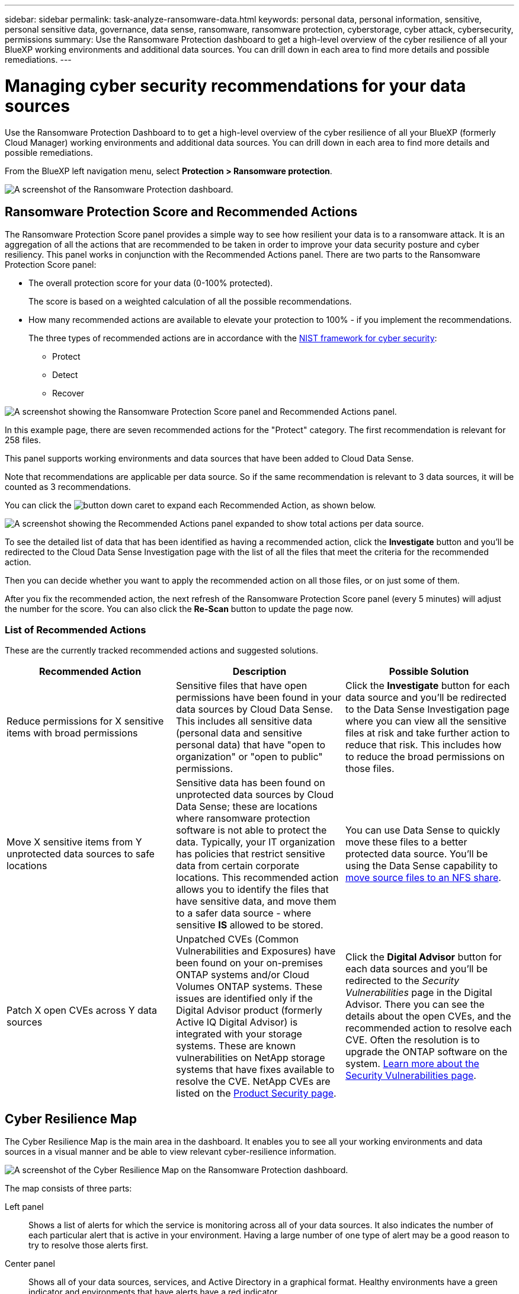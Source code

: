 ---
sidebar: sidebar
permalink: task-analyze-ransomware-data.html
keywords: personal data, personal information, sensitive, personal sensitive data, governance, data sense, ransomware, ransomware protection, cyberstorage, cyber attack, cybersecurity, permissions
summary: Use the Ransomware Protection dashboard to get a high-level overview of the cyber resilience of all your BlueXP working environments and additional data sources. You can drill down in each area to find more details and possible remediations.
---

= Managing cyber security recommendations for your data sources
:hardbreaks:
:nofooter:
:icons: font
:linkattrs:
:imagesdir: ./media/

[.lead]
Use the Ransomware Protection Dashboard to to get a high-level overview of the cyber resilience of all your BlueXP (formerly Cloud Manager) working environments and additional data sources. You can drill down in each area to find more details and possible remediations.

From the BlueXP left navigation menu, select *Protection > Ransomware protection*.

image:screenshot_ransomware_dashboard.png[A screenshot of the Ransomware Protection dashboard.]

== Ransomware Protection Score and Recommended Actions

The Ransomware Protection Score panel provides a simple way to see how resilient your data is to a ransomware attack. It is an aggregation of all the actions that are recommended to be taken in order to improve your data security posture and cyber resiliency. This panel works in conjunction with the Recommended Actions panel. There are two parts to the Ransomware Protection Score panel: 

* The overall protection score for your data (0-100% protected).
+
The score is based on a weighted calculation of all the possible recommendations.
* How many recommended actions are available to elevate your protection to 100% - if you implement the recommendations. 
+
The three types of recommended actions are in accordance with the https://www.ftc.gov/business-guidance/small-businesses/cybersecurity/nist-framework[NIST framework for cyber security^]: 

** Protect
** Detect
** Recover

image:screenshot_ransomware_protection_score1.png[A screenshot showing the Ransomware Protection Score panel and Recommended Actions panel.]

In this example page, there are seven recommended actions for the "Protect" category. The first recommendation is relevant for 258 files.

This panel supports working environments and data sources that have been added to Cloud Data Sense.

Note that recommendations are applicable per data source. So if the same recommendation is relevant to 3 data sources, it will be counted as 3 recommendations. 

You can click the image:button_down_caret.png[] to expand each Recommended Action, as shown below.

image:screenshot_ransomware_rec_actions_expanded.png[A screenshot showing the Recommended Actions panel expanded to show total actions per data source.]

To see the detailed list of data that has been identified as having a recommended action, click the *Investigate* button and you'll be redirected to the Cloud Data Sense Investigation page with the list of all the files that meet the criteria for the recommended action.

Then you can decide whether you want to apply the recommended action on all those files, or on just some of them.

After you fix the recommended action, the next refresh of the Ransomware Protection Score panel (every 5 minutes) will adjust the number for the score. You can also click the *Re-Scan* button to update the page now.

=== List of Recommended Actions

These are the currently tracked recommended actions and suggested solutions.

[cols=3*,options="header",cols="33,33,33",width="100%"]

|===
| Recommended Action
| Description
| Possible Solution

| Reduce permissions for X sensitive items with broad permissions
| Sensitive files that have open permissions have been found in your data sources by Cloud Data Sense. This includes all sensitive data (personal data and sensitive personal data) that have "open to organization" or "open to public" permissions.
| Click the *Investigate* button for each data source and you'll be redirected to the Data Sense Investigation page where you can view all the sensitive files at risk and take further action to reduce that risk. This includes how to reduce the broad permissions on those files.

| Move X sensitive items from Y unprotected data sources to safe locations
| Sensitive data has been found on unprotected data sources by Cloud Data Sense; these are locations where ransomware protection software is not able to protect the data. Typically, your IT organization has policies that restrict sensitive data from certain corporate locations. This recommended action allows you to identify the files that have sensitive data, and move them to a safer data source - where sensitive *IS* allowed to be stored.
| You can use Data Sense to quickly move these files to a better protected data source. You'll be using the Data Sense capability to https://docs.netapp.com/us-en/cloud-manager-data-sense/task-managing-highlights.html#moving-source-files-to-an-nfs-share[move source files to an NFS share^].

| Patch X open CVEs across Y data sources
| Unpatched CVEs (Common Vulnerabilities and Exposures) have been found on your on-premises ONTAP systems and/or Cloud Volumes ONTAP systems. These issues are identified only if the Digital Advisor product (formerly Active IQ Digital Advisor) is integrated with your storage systems. These are known vulnerabilities on NetApp storage systems that have fixes available to resolve the CVE. NetApp CVEs are listed on the https://security.netapp.com/advisory/[Product Security page^].
| Click the *Digital Advisor* button for each data sources and you'll be redirected to the _Security Vulnerabilities_ page in the Digital Advisor. There you can see the details about the open CVEs, and the recommended action to resolve each CVE. Often the resolution is to upgrade the ONTAP software on the system. https://docs.netapp.com/us-en/active-iq/task_increase_protection_against_hackers_and_Ransomware_attacks.html[Learn more about the Security Vulnerabilities page].

|===

== Cyber Resilience Map

The Cyber Resilience Map is the main area in the dashboard. It enables you to see all your working environments and data sources in a visual manner and be able to view relevant cyber-resilience information.

image:screenshot_ransomware_cyber_map.png[A screenshot of the Cyber Resilience Map on the Ransomware Protection dashboard.]

The map consists of three parts:

Left panel::
Shows a list of alerts for which the service is monitoring across all of your data sources. It also indicates the number of each particular alert that is active in your environment. Having a large number of one type of alert may be a good reason to try to resolve those alerts first.
Center panel::
Shows all of your data sources, services, and Active Directory in a graphical format. Healthy environments have a green indicator and environments that have alerts have a red indicator.
Right panel::
After you click on a data source that has a red indicator, this panel shows the alerts for that data source and provides recommendations to resolve the alert. Alerts are sorted so that the most recent alerts are listed first. Many recommendations lead you to another BlueXP service where you can resolve the issue.

These are the currently tracked alerts and suggested remediations.

[cols=3*,options="header",cols="33,33,33",width="100%"]

|===
| Alert
| Description
| Remediation

| High data encryption rates detected
| An abnormal increase in the percentage of encrypted files, or corrupted files, in the data source has occurred. This means that there was a greater than 20% increase in the percentage of encrypted files in the past 7 days. For example, if 50% of your files are encrypted, then a day later this number increases to 60%, you would see this alert.
| Click the link to launch the https://docs.netapp.com/us-en/cloud-manager-data-sense/task-controlling-private-data.html[Data Sense Investigation page^]. There you can select the filters for the specific _Working Environment_ and _Category (Encrypted and Corrupted)_ to view the list of all encrypted and corrupted files.

| Sensitive data with wide permissions found
| Sensitive data is found in files and the access permissions level is too high in a data source.
| Click the link to launch the https://docs.netapp.com/us-en/cloud-manager-data-sense/task-controlling-private-data.html[Data Sense Investigation page^]. There you can select the filters for the specific _Working Environment_, _Sensitivity Level (Sensitive Personal)_, and _Open Permissions_ to view the list of the files that have this issue.

| One or more volumes are not backed up using Cloud Backup
| Some volumes in the working environment aren't being protected using https://docs.netapp.com/us-en/cloud-manager-backup-restore/concept-backup-to-cloud.html[Cloud Backup^].
| Click the link to launch Cloud Backup and then you can identify the volumes that aren't being backed up in the working environment, and then decide if you want to enable backups on those volumes.

| One or more repositories (volumes, buckets, etc.) in your data sources are not being scanned by Data Sense
| Some data in your data sources isn't being scanned using https://docs.netapp.com/us-en/cloud-manager-data-sense/concept-cloud-compliance.html[Cloud Data Sense^] to identify compliance and privacy concerns and find optimization opportunities.
| Click the link to launch Data Sense and enable scanning and mapping for the items that are not being scanned.

| On-box anti-ransomware is not active for all volumes
| Some volumes in the on-prem ONTAP system don't have the https://docs.netapp.com/us-en/ontap/anti-ransomware/enable-task.html[NetApp anti-ransomware feature^] enabled.
| Click the link and you are redirected to the <<Status of ONTAP systems hardening,Harden your ONTAP environment panel>> and to the working environment with the issue. There you can investigate how best to fix the issue.

| ONTAP version is not updated
| The version of ONTAP software installed on your clusters are not in accordance with the recommendations from the https://www.netapp.com/pdf.html?item=/media/10674-tr4569.pdf[NetApp Security Hardening Guide for ONTAP Systems^].
| Click the link and you are redirected to the <<Status of ONTAP systems hardening,Harden your ONTAP environment panel>> and to the working environment with the issue. There you can investigate how best to fix the issue.

| Snapshots not configured for all volumes
| Some volumes in the working environment aren't being protected by creating volume snapshots.
| Click the link and you are redirected to the <<Status of ONTAP systems hardening,Harden your ONTAP environment panel>> and to the working environment with the issue. There you can investigate how best to fix the issue.

| File operations auditing is not turned on for all SVMs
| Some storage VMs in the working environment don't have file system auditing enabled. It is recommended so you can keep track of users actions on your files.
| Click the link and you are redirected to the <<Status of ONTAP systems hardening,Harden your ONTAP environment panel>> and to the working environment with the issue. There you can investigate whether you need to enable NAS auditing on your SVMs.

|===

== Top data repositories by data sensitivity

The _Top Data Repositories by Sensitivity Level_ panel lists up to the top four data repositories (working environments and data sources) that contain the most sensitive items. The bar chart for each working environment is divided into:

* Non-Sensitive data
* Personal data
* Sensitive Personal data

image:screenshot_ransomware_sensitivity.png[A screenshot of the data sensitivity chart on the Ransomware Protection dashboard.]

You can hover over each section to see the total number of items in each category.

Click each area to view the filtered results in the Data Sense Investigation page so that you can investigate further.

== Domain Administrator Group control

The _Domain Administrator Group control_ panel shows the most recent users who have been added into your domain administrator groups so that you can see if all the users should be allowed in those groups. You must have https://docs.netapp.com/us-en/cloud-manager-data-sense/task-add-active-directory-datasense.html[integrated a global Active Directory^] into Cloud Data Sense for this panel to be active.

image:screenshot_ransomware_domain_admin.png[A screenshot of the users who have been added as domain admins on the Ransomware Protection dashboard.]

The default administrative admin groups include “Administrators”, “Domain Admins”, “Enterprise Admins”, “Enterprise Key Admins”, and “Key Admins”.

== Data listed by types of open permissions

The _Open Permissions_ panel shows the percentage for each type of permission that exist for all files that are being scanned. The chart is provided from Data Sense and it shows the following types of permissions:

* No Open Access
* Open to Organization
* Open to Public
* Unknown Access

image:screenshot_ransomware_permissions.png[A screenshot of the encrypted file chart on the Ransomware Protection dashboard.]

You can hover over each section to see the percentage and total number of files in each category.

Click each area to view the filtered results in the Data Sense Investigation page so that you can investigate further.

== Data listed by encrypted files

The _Encrypted Files_ panel shows the top 4 data sources with the highest percentage of files that are encrypted, over time. These are typically items that have been password protected. It does this by comparing the encryption rates over the past 7 days to see which data sources have a greater than 20% increase. An increase of this amount could mean that ransomware is already attacked your system.

image:screenshot_ransomware_encrypt_files.png[A screenshot of the encrypted file chart on the Ransomware Protection dashboard.]

Click a line for one of the data sources to view the filtered results in the Data Sense Investigation page so that you can investigate further.

== Status of ONTAP systems hardening

The _Harden your ONTAP environment_ panel provides the status of certain settings in your ONTAP systems that track how secure your deployment is according to the https://www.netapp.com/pdf.html?item=/media/10674-tr4569.pdf[NetApp Security Hardening Guide for ONTAP Systems^] and to the https://docs.netapp.com/us-en/ontap/anti-ransomware/index.html[ONTAP anti-ransomware feature^] that proactively detects and warns about abnormal activity.

You can review the recommendations and then decide how you want to address the potential issues. You can follow the steps to change the settings on your clusters, defer the changes to another time, or ignore the suggestion.

This panel supports on-prem ONTAP, Cloud Volumes ONTAP, and Amazon FSx for NetApp ONTAP systems at this time.

image:screenshot_ransomware_harden_ontap.png[A screenshot of the status for ONTAP hardening on the Ransomware Protection dashboard.]

The settings that are being tracked include:

[cols=3*,options="header",cols="33,33,33",width="100%"]

|===
| Hardening Objective
| Description
| Remediation

| ONTAP Anti-ransomware
| The percentage of volumes that have on-box anti-ransomware activated. Valid for on-prem ONTAP systems only.
A green status icon indicates > 85% of volumes are enabled. Yellow indicates 40-85% are enabled. Red indicates < 40% are enabled.
| https://docs.netapp.com/us-en/ontap/anti-ransomware/enable-task.html#system-manager-procedure[See how to enable anti-ransomware on your volumes^] using System Manager.

| NAS Auditing
| The number of storage VMs that have file system auditing enabled.
A green status icon indicates > 85% of SVMs have NAS file system auditing enabled. Yellow indicates 40-85% are enabled. Red indicates < 40% are enabled.
| https://docs.netapp.com/us-en/ontap/nas-audit/auditing-events-concept.html[See how to enable NAS auditing on SVMs^] using the CLI.

| ONTAP Version
| The version of ONTAP software installed on your clusters.
A green status icon indicates that the version is current. A yellow icon indicates that the cluster is behind by 1 or 2 patch versions or 1 minor version for on-prem systems, or behind by 1 major version for Cloud Volumes ONTAP. A red icon indicates that the cluster is behind by 3 patch versions, or 2 minor versions, or 1 major version for on-prem systems, or behind by 2 major versions for Cloud Volumes ONTAP.
| https://docs.netapp.com/us-en/ontap/setup-upgrade/index.html[See the best way to upgrade your on-prem clusters^] or https://docs.netapp.com/us-en/cloud-manager-cloud-volumes-ontap/task-updating-ontap-cloud.html[your Cloud Volumes ONTAP systems^].

| Snapshots
| Is the snapshot capability activated on data volumes, and what percentage of volumes have Snapshot copies.
A green status icon indicates > 85% of volumes have snapshots enabled. Yellow indicates 40-85% are enabled. Red indicates < 40% are enabled.
| https://docs.netapp.com/us-en/ontap/task_dp_configure_snapshot.html[See how to enable volume snapshots on your on-prem clusters^], or https://docs.netapp.com/us-en/cloud-manager-cloud-volumes-ontap/task-manage-volumes.html#manage-volumes[on your Cloud Volumes ONTAP systems^], or https://docs.netapp.com/us-en/cloud-manager-fsx-ontap/use/task-manage-fsx-volumes.html#manage-snapshot-copies[on your FSx for ONTAP systems^].

|===
// , or https://docs.netapp.com/us-en/cloud-manager-azure-netapp-files/task-manage-volumes.html#manage-snapshot-copies[on your Azure NetApp Files systems^]
// For clusters that have low numbers for certain categories, you can click the System Manager button at the end of each row to correct the issue. You can also click the Cloud Backup button to activate backups for the volumes, or the Data Sense button to scan the volumes on the clusters to investigate compliance and governance conformance.

== Status of permissions on your critical business data

The _Business critical data permissions analysis_ panel shows the permissions status of data that is critical for your business. That way you can quickly assess how well you are protecting your business critical data.

image:screenshot_ransomware_critical_permissions.png[A screenshot of the permissions status for the data you are managing on the Ransomware Protection dashboard.]

Initially this panel shows data based on default policies that we have selected. But you can select the 2 most important Data Sense _Policies_ that you have created to view your most critical business data. See how to https://docs.netapp.com/us-en/cloud-manager-data-sense/task-org-private-data.html#creating-custom-policies[create your policies using Data Sense^].

The graph shows permission analysis of all the data that meets the criteria from your policies. It lists the number of items that are:

* Open to public permissions - the items which Data Sense considers as open to public
* Open to organization permissions - the items which Data Sense considers as open to organization
* No open permissions - the items which Data Sense considers as no open permissions
* Unknown permissions - the items which Data Sense considers as unknown permissions

Hover over each bar in the charts to view the number of results in each category. Click a bar and the Data Sense Investigation page is displayed so you can investigate further about which items have open permissions and whether you should make any adjustments to file permissions.

== Backup status of your critical business data

The _Backup Status_ panel shows how different categories of data are being protected using Cloud Backup. This identifies how comprehensively your most important categories of data are backed up in case you need to recover because of a ransomware attack. This data is a visual representation of how many items of a specific category in a working environment are backed up.

Only on-prem ONTAP and Cloud Volumes ONTAP working environments that are already being backed up using Cloud Backup _and_ scanned using Cloud Data Sense will appear in this panel.

image:screenshot_ransomware_backups.png[A screenshot of the backup status for the data you are managing on the Ransomware Protection dashboard.]

Initially this panel shows data based on default categories that we have selected. But you can select the categories of data that you want to track; for example, codes files, contracts, etc. See the full list of https://docs.netapp.com/us-en/cloud-manager-data-sense/reference-private-data-categories.html#types-of-categories[categories] that are available from Cloud Data Sense for your working environments. Then select up to 4 categories.

After the data is populated, hover over each square in the charts to view the number of files that are backed up out of all files in the same category in the working environment. A green square means 85% or greater of your files are being backed up. A yellow square means between 40% and 85% of your files are being backed up. And a red square means 40% or fewer files are being backed up.

You can click the *Cloud Backup* button at the end of the row to go to the Cloud Backup interface to enable backup on more volumes in each working environment.

== Storage system vulnerabilities

The _Storage system vulnerabilities_ panel shows the total number of high, medium, and low security vulnerabilities that the Active IQ Digital Advisor tool has found on each of your ONTAP clusters. High vulnerabilities should be looked at immediately to make sure your systems are not open for attack.

.Prerequisites

* The BlueXP Connector must be installed on your premises - not deployed with a cloud provider.
* You must have an on-premises ONTAP cluster
* The cluster is configured in Active IQ
* You must have registered an existing NSS account in BlueXP to view your clusters, and to view the Active IQ Digital Advisor UI.

Note that you can view the Active IQ Digital Advisor directly by selecting *Health > Digital advisor* from the BlueXP menu.

image:screenshot_ransomware_vulnerabilities.png[A screenshot that shows the number of security vulnerabilities in your ONTAP storage systems.]

Click the type of vulnerability (High, Medium, Low) you want to view for one of your clusters and you are redirected to the Security Vulnerabilities page in Active IQ Digital Advisor. (More about this page can be found in the https://docs.netapp.com/us-en/active-iq/task_increase_protection_against_hackers_and_Ransomware_attacks.html[Active IQ Digital Advisor documentation].) You can view the vulnerabilities and then follow the recommended action to resolve the issue. Oftentimes the resolution is to upgrade your ONTAP software with a point release, or full release, that resolves the vulnerability.

== Data in your volumes that are being protected using SnapLock

You can use NetApp SnapLock technology on your ONTAP volumes to retain files in unmodified form for regulatory and governance purposes. You can commit files and Snapshot copies to "write once, read many" (WORM) storage, and set retention periods for this WORM-protected data. https://docs.netapp.com/us-en/ontap/snaplock/snaplock-concept.html[Learn more about SnapLock].

The _Critical data immutability_ panel shows the number of items in your working environments that are being protected from modification and deletion on WORM storage by using ONTAP SnapLock technology. This allows you to view how much of your data has an immutable copy so you can better understand your backup and recovery plans against ransomware.

.Prerequisites

* The BlueXP Connector must be installed on your premises - not deployed with a cloud provider.
* You must have an on-premises ONTAP cluster
* You must have a *SnapLock* license installed on at least one node in the cluster

image:screenshot_ransomware_data_snaplocked.png[A screenshot of the Critical data immutability panel for your ONTAP storage systems.]

Initially this panel shows data based on default policies that we have selected. But you can select the 2 most important Data Sense _Policies_ that you have created to view your most critical business data. See how to https://docs.netapp.com/us-en/cloud-manager-data-sense/task-org-private-data.html#creating-custom-policies[create your policies using Data Sense^].

The panel shows the following information for the data that matches the selected policies:

* The number of business critical files in all of your scanned working environments that are configured to use SnapLock.
* The number of business critical files in all of your scanned working environments, excluding those that are configured for SnapLock. Note that some of these files could be protected using a mechanism other than SnapLock.

Data Sense policies that include the following filters are not available in the dropdown for selected policies because they rule out important search areas:

* Working environment name
* Working environment type
* Storage repository
* File path

So when creating the policies to view your critical business data in the _Critical data immutability_ panel, make sure you keep this in mind.

== Ransomware incidents detected on your systems

Ransomware incidents detected on your managed systems will appear as alerts in the _Ransomware incidents_ panel. This includes encryption events, suspicious file extensions, ransomware activity, and malicious activity. The panel will display the type of incident and whether any automatic actions have been run to try to resolve the issue. For example, a volume Snapshot copy could be been generated and sent to the cloud.

image:screenshot_ransomware_incidents.png[A screenshot of the Ransomware Incidents panel.]

Current support is for on-premises ONTAP clusters that are running Autonomous Ransomware Protection (ARP). ARP uses workload analysis in NAS (NFS and SMB) environments to proactively detect and warn about abnormal activity that might indicate a ransomware attack. https://docs.netapp.com/us-en/ontap/anti-ransomware/index.html[Learn more here^].

You can click the image:button_down_caret.png[] to expand an incident to view the number of encrypted files identified in the suspect volume, the types of file extensions, and the time the attack occurred.

image:screenshot_ransomware_incidents_expanded.png[A screenshot showing the Ransomware incidents panel expanded to show automatic actions for your volumes.]

You can click the *Resolve* button to remove the incident from the UI. A dialog box pops up to see if the reported incident was a real ransomware incident or not. Click *Yes* if the issue was a real ransomware incident. Click *No* if the issue was not a real ransomware incident.

.Prerequisites

* The BlueXP Connector must be installed on your premises - not deployed with a cloud provider.
* You must have an on-premises ONTAP cluster running ONTAP 9.10.1 or greater
* You must have a *MT_EK_MGMT* (Multi-Tenant Key Management) license (ONTAP 9.10) or *Anti_ransomware* license (ONTAP 9.11.1 +) installed on at least one node in the cluster
* NetApp Autonomous Ransomware Protection (ARP) must have been enabled for an initial learning period (also known as “dry run”) for 30 days before being switching over to "active mode" so that it has enough time to assess workload characteristics and properly report suspected ransomware attacks.

